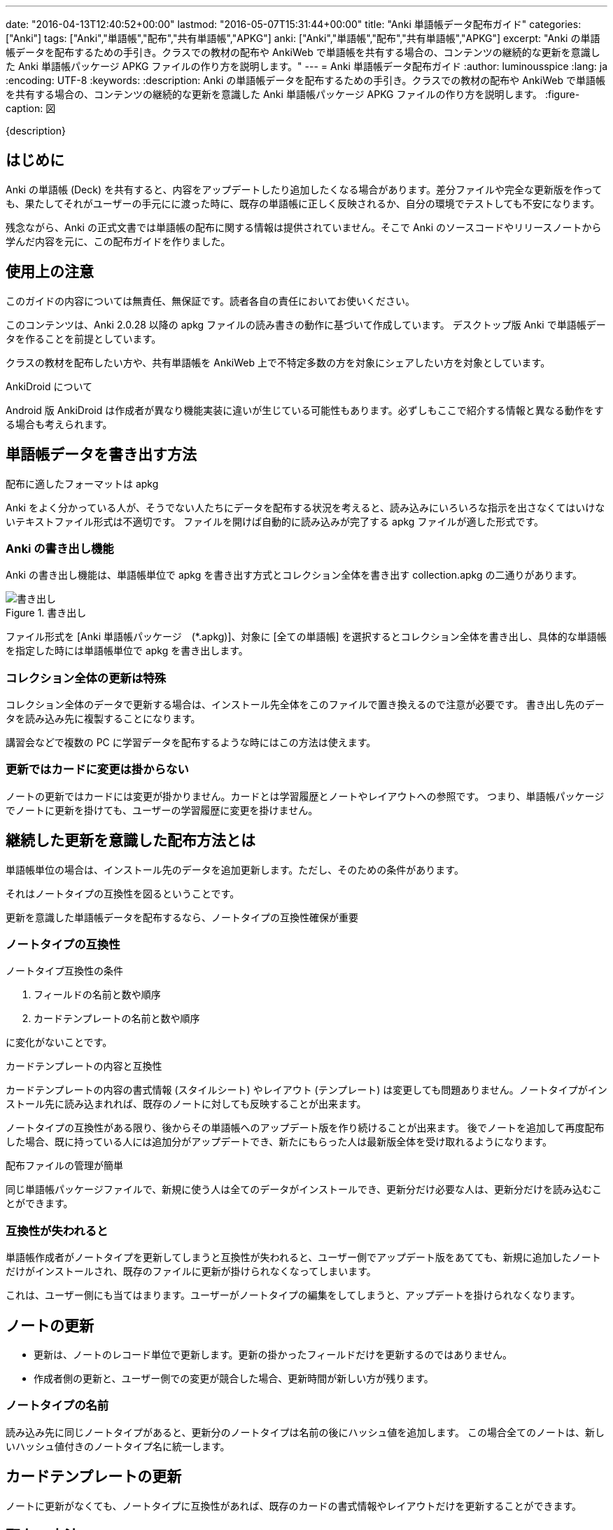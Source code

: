 ---
date: "2016-04-13T12:40:52+00:00"
lastmod: "2016-05-07T15:31:44+00:00"
title: "Anki 単語帳データ配布ガイド"
categories: ["Anki"]
tags: ["Anki","単語帳","配布","共有単語帳","APKG"]
anki: ["Anki","単語帳","配布","共有単語帳","APKG"]
excerpt: "Anki の単語帳データを配布するための手引き。クラスでの教材の配布や AnkiWeb で単語帳を共有する場合の、コンテンツの継続的な更新を意識した Anki 単語帳パッケージ APKG ファイルの作り方を説明します。"
---
= Anki 単語帳データ配布ガイド
:author: luminousspice
:lang: ja
:encoding: UTF-8
:keywords:
:description: Anki の単語帳データを配布するための手引き。クラスでの教材の配布や AnkiWeb で単語帳を共有する場合の、コンテンツの継続的な更新を意識した Anki 単語帳パッケージ APKG ファイルの作り方を説明します。
:figure-caption: 図

////
:toc: macro
:toc-placement:
:toclevels: 1
http://rs.luminousspice.com/anki-deck-deployment-guide/
////

{description}

//toc::[]

== はじめに

Anki の単語帳 (Deck) を共有すると、内容をアップデートしたり追加したくなる場合があります。差分ファイルや完全な更新版を作っても、果たしてそれがユーザーの手元にに渡った時に、既存の単語帳に正しく反映されるか、自分の環境でテストしても不安になります。

残念ながら、Anki の正式文書では単語帳の配布に関する情報は提供されていません。そこで Anki のソースコードやリリースノートから学んだ内容を元に、この配布ガイドを作りました。

== 使用上の注意

このガイドの内容については無責任、無保証です。読者各自の責任においてお使いください。

このコンテンツは、Anki 2.0.28 以降の apkg ファイルの読み書きの動作に基づいて作成しています。
デスクトップ版 Anki で単語帳データを作ることを前提としています。

クラスの教材を配布したい方や、共有単語帳を AnkiWeb 上で不特定多数の方を対象にシェアしたい方を対象としています。

.AnkiDroid について
Android 版 AnkiDroid は作成者が異なり機能実装に違いが生じている可能性もあります。必ずしもここで紹介する情報と異なる動作をする場合も考えられます。

== 単語帳データを書き出す方法

.配布に適したフォーマットは apkg
Anki をよく分かっている人が、そうでない人たちにデータを配布する状況を考えると、読み込みにいろいろな指示を出さなくてはいけないテキストファイル形式は不適切です。
ファイルを開けば自動的に読み込みが完了する apkg ファイルが適した形式です。

=== Anki の書き出し機能

Anki の書き出し機能は、単語帳単位で apkg を書き出す方式とコレクション全体を書き出す collection.apkg の二通りがあります。

.書き出し
image::images/anki-deck-deploy-export.png["書き出し"]

ファイル形式を [Anki 単語帳パッケージ　(*.apkg)]、対象に [全ての単語帳] を選択するとコレクション全体を書き出し、具体的な単語帳を指定した時には単語帳単位で apkg を書き出します。

=== コレクション全体の更新は特殊

コレクション全体のデータで更新する場合は、インストール先全体をこのファイルで置き換えるので注意が必要です。
書き出し先のデータを読み込み先に複製することになります。

講習会などで複数の PC に学習データを配布するような時にはこの方法は使えます。

=== 更新ではカードに変更は掛からない

ノートの更新ではカードには変更が掛かりません。カードとは学習履歴とノートやレイアウトへの参照です。
つまり、単語帳パッケージでノートに更新を掛けても、ユーザーの学習履歴に変更を掛けません。

== 継続した更新を意識した配布方法とは

単語帳単位の場合は、インストール先のデータを追加更新します。ただし、そのための条件があります。

それはノートタイプの互換性を図るということです。

....
更新を意識した単語帳データを配布するなら、ノートタイプの互換性確保が重要
....

=== ノートタイプの互換性

.ノートタイプ互換性の条件
. フィールドの名前と数や順序
. カードテンプレートの名前と数や順序

に変化がないことです。

.カードテンプレートの内容と互換性
カードテンプレートの内容の書式情報 (スタイルシート) やレイアウト (テンプレート) は変更しても問題ありません。ノートタイプがインストール先に読み込まれれば、既存のノートに対しても反映することが出来ます。

ノートタイプの互換性がある限り、後からその単語帳へのアップデート版を作り続けることが出来ます。
後でノートを追加して再度配布した場合、既に持っている人には追加分がアップデートでき、新たにもらった人は最新版全体を受け取れるようになります。

.配布ファイルの管理が簡単
同じ単語帳パッケージファイルで、新規に使う人は全てのデータがインストールでき、更新分だけ必要な人は、更新分だけを読み込むことができます。

=== 互換性が失われると

単語帳作成者がノートタイプを更新してしまうと互換性が失われると、ユーザー側でアップデート版をあてても、新規に追加したノートだけがインストールされ、既存のファイルに更新が掛けられなくなってしまいます。

これは、ユーザー側にも当てはまります。ユーザーがノートタイプの編集をしてしまうと、アップデートを掛けられなくなります。

== ノートの更新

* 更新は、ノートのレコード単位で更新します。更新の掛かったフィールドだけを更新するのではありません。
* 作成者側の更新と、ユーザー側での変更が競合した場合、更新時間が新しい方が残ります。

=== ノートタイプの名前

読み込み先に同じノートタイプがあると、更新分のノートタイプは名前の後にハッシュ値を追加します。
この場合全てのノートは、新しいハッシュ値付きのノートタイプ名に統一します。

== カードテンプレートの更新

ノートに更新がなくても、ノートタイプに互換性があれば、既存のカードの書式情報やレイアウトだけを更新することができます。

== 配布の方法

更新した単語帳データの配布方法を紹介しましょう。

=== AnkiWeb

更新した単語帳を AnkiWeb に同期し、単語帳名を変更せずに再度共有すると、同じ URL が使えます。

=== 共有サーバに配置

ダウンロードファイルを、サーバー上に配置します。akpg ファイルの名前は、前のバージョンから変更しても更新が掛かります。

.注意:
ファイル名は自由に決められますが、例外は collection.apkg です。正しく動作しません。

=== メール添付

メール添付やその他のコミュニケーションアプリのファイル添付機能で配布することもできます。

== 読み込みかた

最後に作成したファイルをユーザーの機器に読み込む方法を簡単に紹介していきましょう。

=== Anki PC版

apkg ファイルを開きます。あるいは Anki の読み込み機能を使います。

=== AnkiMobile (iOS)

ブラウザーでダウンロードするか、メールに添付して、[Ankiで開く] を選択します。

.注意:
AnkiMobile の iTuens ファイル共有の読み込み (import) 機能は、 collection.apkg 専用です。

=== AnkiDroid (Android)

ブラウザーでダウンロードするか、メールに添付して開きます。または、AnkiDroid の読み込み (インポート) 機能を使います。

== RSS 配信を利用する方法

アドオン Feed to Anki を利用すれば、RSS を使ってカード内容を配信できます。

例えば、タイトルがカードの表、本文がカードの裏に相当するブログを立てて、その RSS をこのアドオンを使って受信する使い方ができます。

ユーザーがブラウザを使ってウェブページからダウンロードしたり、ユーザーに APKG ファイルを送付する手間が省略できます。Anki のメニューからコマンドを実行するだけです。
データ作成者は配布用の APKG ファイルの作成や管理の必要がなくなります。

残念ながらスマホからの利用ができないため、配布先が PC だけの条件であれば有効活用できるのではないかと思います。

このアドオンの詳しい内容は、link:/addon-feed-to-anki-for-wotd/[Feed to Anki 毎日英単語のカードを増やせるアドオン]をご覧下さい。

== まとめ

* 単語帳データの継続配布に適したフォーマットは APKG
* 単語帳データの更新を継続するにはノートタイプの互換性の維持が必要
* 一つのAPKG ファイルで新規インストールも差分インストールも可能 
* 読み込み先に同じノートタイプを使っていると、後から読み込んだノートタイプ名を統一して使う

== 参考情報

* Anki ソースファイル https://github.com/dae/anki/blob/master/anki/importing/anki2.py[anki/importing/anki2.py]
* Anki リリースノート link:http://ankisrs.net/docs/changes.html[Changes in Anki 2]

== 更新情報

2016-04-13: 初出 +
2016-05-07: RSS 配信について加筆 +
